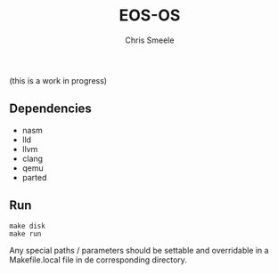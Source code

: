 #+TITLE:  EOS-OS
#+AUTHOR: Chris Smeele

(this is a work in progress)

** Dependencies

- nasm
- lld
- llvm
- clang
- qemu
- parted

** Run

: make disk
: make run

Any special paths / parameters should be settable and overridable in a
Makefile.local file in de corresponding directory.
